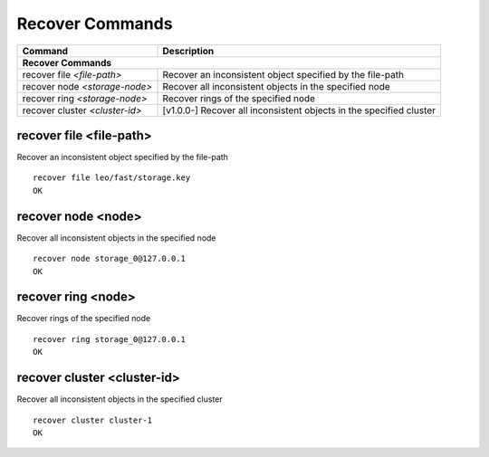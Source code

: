 .. =========================================================
.. LeoFS documentation
.. Copyright (c) 2012-2014 Rakuten, Inc.
.. http://leo-project.net/
.. =========================================================

.. index::
    Recover commands

Recover Commands
=================

+---------------------------------+---------------------------------------------------------------------------------------------------+
| Command                         | Description                                                                                       |
+=================================+===================================================================================================+
| **Recover Commands**                                                                                                                |
+---------------------------------+---------------------------------------------------------------------------------------------------+
| recover file `<file-path>`      | Recover an inconsistent object specified by the file-path                                         |
+---------------------------------+---------------------------------------------------------------------------------------------------+
| recover node `<storage-node>`   | Recover all inconsistent objects in the specified node                                            |
+---------------------------------+---------------------------------------------------------------------------------------------------+
| recover ring `<storage-node>`   | Recover rings of the specified node                                                               |
+---------------------------------+---------------------------------------------------------------------------------------------------+
| recover cluster `<cluster-id>`  | [v1.0.0-] Recover all inconsistent objects in the specified cluster                               |
+---------------------------------+---------------------------------------------------------------------------------------------------+


.. _recover-file-command:

.. index::
    pair: Recover commands; recover-file-command

recover file <file-path>
^^^^^^^^^^^^^^^^^^^^^^^^^

Recover an inconsistent object specified by the file-path

::

  recover file leo/fast/storage.key
  OK

\


.. _recover-node-command:

.. index::
    pair: Recover commands; recover-node-command

recover node <node>
^^^^^^^^^^^^^^^^^^^

Recover all inconsistent objects in the specified node

::

  recover node storage_0@127.0.0.1
  OK

\

.. _recover-ring-command:

.. index::
    pair: Recover commands; recover-ring-command

recover ring <node>
^^^^^^^^^^^^^^^^^^^

Recover rings of the specified node

::

  recover ring storage_0@127.0.0.1
  OK

\

.. _recover-cluster-command:

.. index::
    pair: Recover commands; recover-cluster-command

recover cluster <cluster-id>
^^^^^^^^^^^^^^^^^^^^^^^^^^^^

Recover all inconsistent objects in the specified cluster

::

  recover cluster cluster-1
  OK

